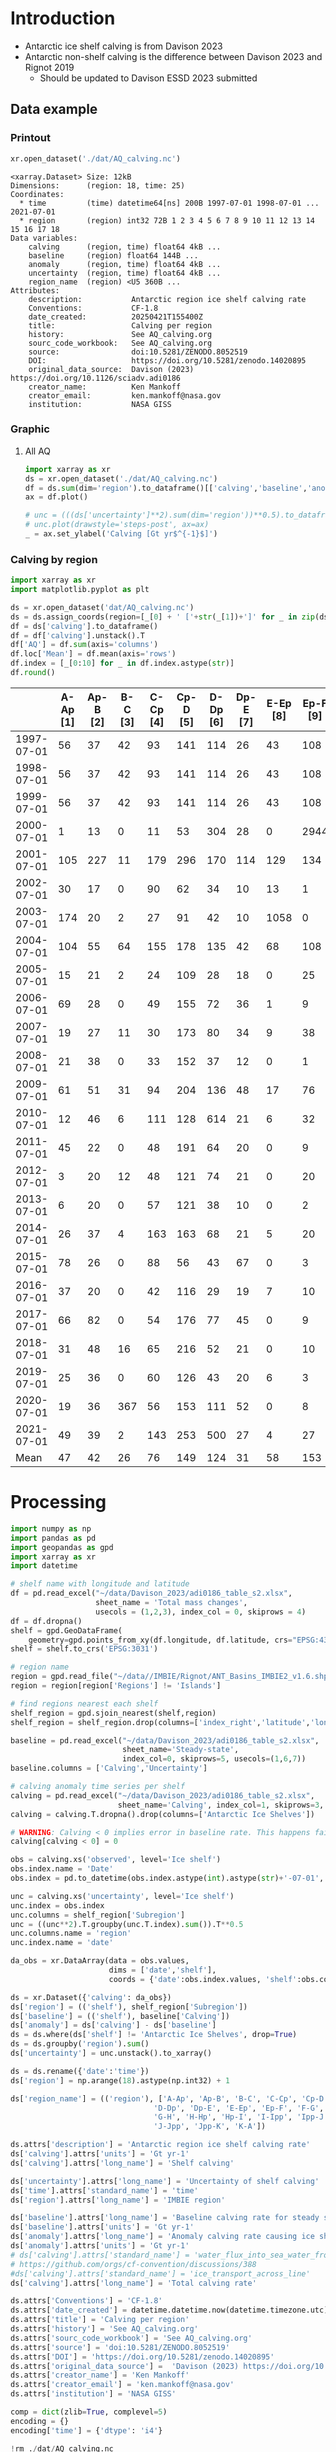 
#+PROPERTY: header-args:jupyter-python+ :dir (file-name-directory buffer-file-name) :session davison_2023

* Table of contents                               :toc_3:noexport:
- [[#introduction][Introduction]]
  - [[#data-example][Data example]]
    - [[#printout][Printout]]
    - [[#graphic][Graphic]]
    - [[#calving-by-region][Calving by region]]
- [[#processing][Processing]]

* Introduction

+ Antarctic ice shelf calving is from Davison 2023
+ Antarctic non-shelf calving is the difference between Davison 2023 and Rignot 2019
  + Should be updated to Davison ESSD 2023 submitted 

** Data example

*** Printout

#+BEGIN_SRC jupyter-python :exports both :prologue "import xarray as xr" :display text/plain
xr.open_dataset('./dat/AQ_calving.nc')
#+END_SRC

#+RESULTS:
#+begin_example
<xarray.Dataset> Size: 12kB
Dimensions:      (region: 18, time: 25)
Coordinates:
  ,* time         (time) datetime64[ns] 200B 1997-07-01 1998-07-01 ... 2021-07-01
  ,* region       (region) int32 72B 1 2 3 4 5 6 7 8 9 10 11 12 13 14 15 16 17 18
Data variables:
    calving      (region, time) float64 4kB ...
    baseline     (region) float64 144B ...
    anomaly      (region, time) float64 4kB ...
    uncertainty  (region, time) float64 4kB ...
    region_name  (region) <U5 360B ...
Attributes:
    description:           Antarctic region ice shelf calving rate
    Conventions:           CF-1.8
    date_created:          20250421T155400Z
    title:                 Calving per region
    history:               See AQ_calving.org
    sourc_code_workbook:   See AQ_calving.org
    source:                doi:10.5281/ZENODO.8052519
    DOI:                   https://doi.org/10.5281/zenodo.14020895
    original_data_source:  Davison (2023) https://doi.org/10.1126/sciadv.adi0186
    creator_name:          Ken Mankoff
    creator_email:         ken.mankoff@nasa.gov
    institution:           NASA GISS
#+end_example

*** Graphic
**** All AQ

#+BEGIN_SRC jupyter-python :exports both :file ./fig/AQ_calving.png
import xarray as xr
ds = xr.open_dataset('./dat/AQ_calving.nc')
df = ds.sum(dim='region').to_dataframe()[['calving','baseline','anomaly']]
ax = df.plot()

# unc = (((ds['uncertainty']**2).sum(dim='region'))**0.5).to_dataframe()
# unc.plot(drawstyle='steps-post', ax=ax)
_ = ax.set_ylabel('Calving [Gt yr$^{-1}$]')
#+END_SRC

#+RESULTS:
[[file:./fig/AQ_calving.png]]

*** Calving by region

#+BEGIN_SRC jupyter-python :exports both
import xarray as xr
import matplotlib.pyplot as plt

ds = xr.open_dataset('dat/AQ_calving.nc')
ds = ds.assign_coords(region=[_[0] + ' ['+str(_[1])+']' for _ in zip(ds['region_name'].values,ds['region'].values)])
df = ds['calving'].to_dataframe()
df = df['calving'].unstack().T
df['AQ'] = df.sum(axis='columns')
df.loc['Mean'] = df.mean(axis='rows')
df.index = [_[0:10] for _ in df.index.astype(str)]
df.round()
#+END_SRC

#+RESULTS:
|            |   A-Ap [1] |   Ap-B [2] |   B-C [3] |   C-Cp [4] |   Cp-D [5] |   D-Dp [6] |   Dp-E [7] |   E-Ep [8] |   Ep-F [9] |   F-G [10] |   G-H [11] |   H-Hp [12] |   Hp-I [13] |   I-Ipp [14] |   Ipp-J [15] |   J-Jpp [16] |   Jpp-K [17] |   K-A [18] |   AQ |
|------------+------------+------------+-----------+------------+------------+------------+------------+------------+------------+------------+------------+-------------+-------------+--------------+--------------+--------------+--------------+------------+------|
| 1997-07-01 |         56 |         37 |        42 |         93 |        141 |        114 |         26 |         43 |        108 |         83 |        200 |          37 |          48 |           45 |           10 |          139 |           93 |         48 | 1363 |
| 1998-07-01 |         56 |         37 |        42 |         93 |        141 |        114 |         26 |         43 |        108 |         83 |        200 |          37 |          48 |           45 |           10 |         1995 |           93 |         48 | 3219 |
| 1999-07-01 |         56 |         37 |        42 |         93 |        141 |        114 |         26 |         43 |        108 |         83 |        200 |          37 |          48 |           45 |           10 |          139 |           93 |         48 | 1363 |
| 2000-07-01 |          1 |         13 |         0 |         11 |         53 |        304 |         28 |          0 |       2944 |         19 |        129 |          22 |         215 |          245 |           68 |         2064 |            0 |         11 | 6125 |
| 2001-07-01 |        105 |        227 |        11 |        179 |        296 |        170 |        114 |        129 |        134 |        302 |        475 |          67 |         138 |           75 |           37 |          153 |          102 |         61 | 2776 |
| 2002-07-01 |         30 |         17 |         0 |         90 |         62 |         34 |         10 |         13 |          1 |         34 |        230 |          21 |          43 |          436 |            1 |            0 |            8 |          2 | 1033 |
| 2003-07-01 |        174 |         20 |         2 |         27 |         91 |         42 |         10 |       1058 |          0 |         51 |        176 |          23 |          33 |           27 |            1 |            0 |           10 |          3 | 1750 |
| 2004-07-01 |        104 |         55 |        64 |        155 |        178 |        135 |         42 |         68 |        108 |        130 |        289 |          48 |          83 |           64 |           11 |           15 |           48 |         40 | 1636 |
| 2005-07-01 |         15 |         21 |         2 |         24 |        109 |         28 |         18 |          0 |         25 |         52 |         60 |          34 |          46 |          347 |            2 |            0 |           37 |         26 |  850 |
| 2006-07-01 |         69 |         28 |         0 |         49 |        155 |         72 |         36 |          1 |          9 |         94 |        102 |          27 |          38 |          162 |            5 |           41 |            7 |         17 |  910 |
| 2007-07-01 |         19 |         27 |        11 |         30 |        173 |         80 |         34 |          9 |         38 |         85 |        103 |          40 |          42 |           12 |            3 |            0 |           10 |         24 |  739 |
| 2008-07-01 |         21 |         38 |         0 |         33 |        152 |         37 |         12 |          0 |          1 |         17 |         58 |          47 |         286 |           33 |            4 |            0 |            0 |          4 |  744 |
| 2009-07-01 |         61 |         51 |        31 |         94 |        204 |        136 |         48 |         17 |         76 |        147 |       1670 |          71 |          93 |           58 |            8 |           85 |           69 |         55 | 2974 |
| 2010-07-01 |         12 |         46 |         6 |        111 |        128 |        614 |         21 |          6 |         32 |         79 |        230 |          81 |         255 |           36 |            2 |            0 |           17 |         45 | 1722 |
| 2011-07-01 |         45 |         22 |         0 |         48 |        191 |         64 |         20 |          0 |          9 |         76 |         92 |          64 |          71 |           11 |            3 |            0 |            0 |         25 |  741 |
| 2012-07-01 |          3 |         20 |        12 |         48 |        121 |         74 |         21 |          0 |         20 |         97 |        180 |          39 |          54 |            4 |            4 |            0 |           14 |         10 |  722 |
| 2013-07-01 |          6 |         20 |         0 |         57 |        121 |         38 |         10 |          0 |          2 |         34 |        698 |          61 |          67 |            3 |            3 |            0 |            4 |          5 | 1130 |
| 2014-07-01 |         26 |         37 |         4 |        163 |        163 |         68 |         21 |          5 |         20 |         67 |        488 |          93 |          80 |           52 |           13 |           14 |           33 |         26 | 1374 |
| 2015-07-01 |         78 |         26 |         0 |         88 |         56 |         43 |         67 |          0 |          3 |        148 |        220 |          71 |         107 |           13 |            3 |            5 |            0 |         57 |  986 |
| 2016-07-01 |         37 |         20 |         0 |         42 |        116 |         29 |         19 |          7 |         10 |         51 |        302 |          34 |          49 |           14 |            2 |           26 |            9 |         25 |  791 |
| 2017-07-01 |         66 |         82 |         0 |         54 |        176 |         77 |         45 |          0 |          9 |        152 |        307 |          34 |          49 |           14 |            3 |            9 |            4 |         22 | 1102 |
| 2018-07-01 |         31 |         48 |        16 |         65 |        216 |         52 |         21 |          0 |         10 |        107 |        207 |          35 |          50 |         1325 |            3 |           11 |            2 |         20 | 2219 |
| 2019-07-01 |         25 |         36 |         0 |         60 |        126 |         43 |         20 |          6 |          3 |         89 |        361 |          36 |          43 |           32 |            4 |            6 |            7 |         21 |  917 |
| 2020-07-01 |         19 |         36 |       367 |         56 |        153 |        111 |         52 |          0 |          8 |        116 |        210 |          28 |          43 |           50 |            4 |            0 |            0 |         15 | 1269 |
| 2021-07-01 |         49 |         39 |         2 |        143 |        253 |        500 |         27 |          4 |         27 |        127 |        292 |          31 |          66 |           23 |          109 |         1019 |            7 |        176 | 2895 |
| Mean       |         47 |         42 |        26 |         76 |        149 |        124 |         31 |         58 |        153 |         93 |        299 |          45 |          84 |          127 |           13 |          229 |           27 |         33 | 1654 |

* Processing

#+begin_src jupyter-python :exports both
import numpy as np
import pandas as pd
import geopandas as gpd
import xarray as xr
import datetime

# shelf name with longitude and latitude
df = pd.read_excel("~/data/Davison_2023/adi0186_table_s2.xlsx",
                   sheet_name = 'Total mass changes',
                   usecols = (1,2,3), index_col = 0, skiprows = 4)
df = df.dropna()
shelf = gpd.GeoDataFrame(
    geometry=gpd.points_from_xy(df.longitude, df.latitude, crs="EPSG:4326"), data=df)
shelf = shelf.to_crs('EPSG:3031')

# region name
region = gpd.read_file("~/data//IMBIE/Rignot/ANT_Basins_IMBIE2_v1.6.shp")
region = region[region['Regions'] != 'Islands']

# find regions nearest each shelf
shelf_region = gpd.sjoin_nearest(shelf,region)
shelf_region = shelf_region.drop(columns=['index_right','latitude','longitude','Regions'])

baseline = pd.read_excel("~/data/Davison_2023/adi0186_table_s2.xlsx",
                         sheet_name='Steady-state',
                         index_col=0, skiprows=5, usecols=(1,6,7))
baseline.columns = ['Calving','Uncertainty']

# calving anomaly time series per shelf
calving = pd.read_excel("~/data/Davison_2023/adi0186_table_s2.xlsx",
                        sheet_name='Calving', index_col=1, skiprows=3, header=(0,1))
calving = calving.T.dropna().drop(columns=['Antarctic Ice Shelves'])

# WARNING: Calving < 0 implies error in baseline rate. This happens fairly often (small values) and occasionally (large values)
calving[calving < 0] = 0

obs = calving.xs('observed', level='Ice shelf')
obs.index.name = 'Date'
obs.index = pd.to_datetime(obs.index.astype(int).astype(str)+'-07-01', format="%Y-%m-%d")

unc = calving.xs('uncertainty', level='Ice shelf')
unc.index = obs.index
unc.columns = shelf_region['Subregion']
unc = ((unc**2).T.groupby(unc.T.index).sum()).T**0.5
unc.columns.name = 'region'
unc.index.name = 'date'

da_obs = xr.DataArray(data = obs.values,
                      dims = ['date','shelf'],
                      coords = {'date':obs.index.values, 'shelf':obs.columns})

ds = xr.Dataset({'calving': da_obs})
ds['region'] = (('shelf'), shelf_region['Subregion'])
ds['baseline'] = (('shelf'), baseline['Calving'])
ds['anomaly'] = ds['calving'] - ds['baseline']
ds = ds.where(ds['shelf'] != 'Antarctic Ice Shelves', drop=True)
ds = ds.groupby('region').sum()
ds['uncertainty'] = unc.unstack().to_xarray()

ds = ds.rename({'date':'time'})
ds['region'] = np.arange(18).astype(np.int32) + 1

ds['region_name'] = (('region'), ['A-Ap', 'Ap-B', 'B-C', 'C-Cp', 'Cp-D',
                                'D-Dp', 'Dp-E', 'E-Ep', 'Ep-F', 'F-G',
                                'G-H', 'H-Hp', 'Hp-I', 'I-Ipp', 'Ipp-J',
                                'J-Jpp', 'Jpp-K', 'K-A'])

ds.attrs['description'] = 'Antarctic region ice shelf calving rate'
ds['calving'].attrs['units'] = 'Gt yr-1'
ds['calving'].attrs['long_name'] = 'Shelf calving'

ds['uncertainty'].attrs['long_name'] = 'Uncertainty of shelf calving'
ds['time'].attrs['standard_name'] = 'time'
ds['region'].attrs['long_name'] = 'IMBIE region'

ds['baseline'].attrs['long_name'] = 'Baseline calving rate for steady state ice shelf mass'
ds['baseline'].attrs['units'] = 'Gt yr-1'
ds['anomaly'].attrs['long_name'] = 'Anomaly calving rate causing ice shelf mass change'
ds['anomaly'].attrs['units'] = 'Gt yr-1'
# ds['calving'].attrs['standard_name'] = 'water_flux_into_sea_water_from_land_ice'
# https://github.com/orgs/cf-convention/discussions/388
#ds['calving'].attrs['standard_name'] = 'ice_transport_across_line'
ds['calving'].attrs['long_name'] = 'Total calving rate'

ds.attrs['Conventions'] = 'CF-1.8'
ds.attrs['date_created'] = datetime.datetime.now(datetime.timezone.utc).strftime("%Y%m%dT%H%M%SZ")
ds.attrs['title'] = 'Calving per region'
ds.attrs['history'] = 'See AQ_calving.org'
ds.attrs['sourc_code_workbook'] = 'See AQ_calving.org'
ds.attrs['source'] = 'doi:10.5281/ZENODO.8052519'
ds.attrs['DOI'] = 'https://doi.org/10.5281/zenodo.14020895'
ds.attrs['original_data_source'] =  'Davison (2023) https://doi.org/10.1126/sciadv.adi0186' 
ds.attrs['creator_name'] = 'Ken Mankoff'
ds.attrs['creator_email'] = 'ken.mankoff@nasa.gov'
ds.attrs['institution'] = 'NASA GISS'

comp = dict(zlib=True, complevel=5)
encoding = {}
encoding['time'] = {'dtype': 'i4'}

!rm ./dat/AQ_calving.nc
ds.to_netcdf('./dat/AQ_calving.nc', encoding=encoding)
!ncdump -h ./dat/AQ_calving.nc
#+end_src

#+RESULTS:
#+begin_example
netcdf AQ_calving {
dimensions:
	region = 18 ;
	time = 25 ;
variables:
	double calving(region, time) ;
		calving:_FillValue = NaN ;
		calving:units = "Gt yr-1" ;
		calving:long_name = "Total calving rate" ;
	double baseline(region) ;
		baseline:_FillValue = NaN ;
		baseline:long_name = "Baseline calving rate for steady state ice shelf mass" ;
		baseline:units = "Gt yr-1" ;
	double anomaly(region, time) ;
		anomaly:_FillValue = NaN ;
		anomaly:long_name = "Anomaly calving rate causing ice shelf mass change" ;
		anomaly:units = "Gt yr-1" ;
	int time(time) ;
		time:standard_name = "time" ;
		time:units = "days since 1997-07-01 00:00:00" ;
		time:calendar = "proleptic_gregorian" ;
	int region(region) ;
		region:long_name = "IMBIE region" ;
	double uncertainty(region, time) ;
		uncertainty:_FillValue = NaN ;
		uncertainty:long_name = "Uncertainty of shelf calving" ;
	string region_name(region) ;

// global attributes:
		:description = "Antarctic region ice shelf calving rate" ;
		:Conventions = "CF-1.8" ;
		:date_created = "20250421T155400Z" ;
		:title = "Calving per region" ;
		:history = "See AQ_calving.org" ;
		:sourc_code_workbook = "See AQ_calving.org" ;
		:source = "doi:10.5281/ZENODO.8052519" ;
		:DOI = "https://doi.org/10.5281/zenodo.14020895" ;
		:original_data_source = "Davison (2023) https://doi.org/10.1126/sciadv.adi0186" ;
		:creator_name = "Ken Mankoff" ;
		:creator_email = "ken.mankoff@nasa.gov" ;
		:institution = "NASA GISS" ;
}
#+end_example

